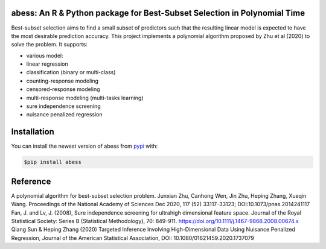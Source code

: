 abess: An R & Python package for Best-Subset Selection in Polynomial Time
==========================================================================

.. raw:: html

   <!-- badges: start -->

|Travis build status| |codecov| |docs|

Best-subset selection aims to find a small subset of predictors such
that the resulting linear model is expected to have the most desirable
prediction accuracy. This project implements a polynomial algorithm
proposed by Zhu et al (2020) to solve the problem. It supports:

-  various model:
-  linear regression
-  classification (binary or multi-class)
-  counting-response modeling
-  censored-response modeling
-  multi-response modeling (multi-tasks learning)
-  sure independence screening
-  nuisance penalized regression

Installation
============

You can install the newest version of abess from
`pypi <https://pypi.org>`__ with:

.. code-block:: console

    $pip install abess

Reference
=========

| A polynomial algorithm for best-subset selection problem. Junxian Zhu, Canhong Wen, Jin Zhu, Heping Zhang, Xueqin Wang. Proceedings of the National Academy of Sciences Dec 2020, 117 (52) 33117-33123; DOI:10.1073/pnas.2014241117

| Fan, J. and Lv, J. (2008), Sure independence screening for ultrahigh dimensional feature space. Journal of the Royal Statistical Society: Series B (Statistical Methodology), 70: 849-911. https://doi.org/10.1111/j.1467-9868.2008.00674.x

| Qiang Sun & Heping Zhang (2020) Targeted Inference Involving High-Dimensional Data Using Nuisance Penalized Regression, Journal of the American Statistical Association, DOI: 10.1080/01621459.2020.1737079

.. |Travis build status| image:: https://travis-ci.com/abess-team/abess.svg?branch=master
   :target: https://travis-ci.com/abess-team/abess
.. |codecov| image:: https://codecov.io/gh/abess-team/abess/branch/master/graph/badge.svg?token=LK56LHXV00
   :target: https://codecov.io/gh/abess-team/abess
.. |docs| image:: https://readthedocs.org/projects/abess-test/badge/?version=master
   :target: https://abess-test.readthedocs.io/en/master/?badge=master
   :alt: Documentation Status

